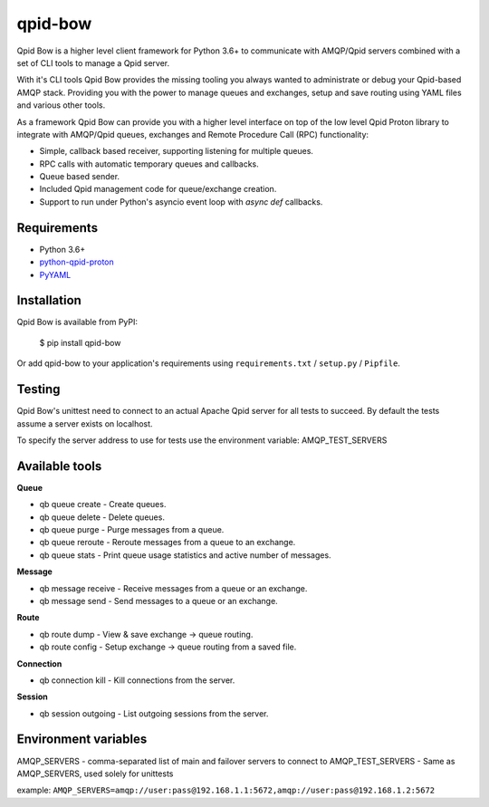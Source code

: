 qpid-bow
========

Qpid Bow is a higher level client framework for Python 3.6+ to communicate with
AMQP/Qpid servers combined with a set of CLI tools to manage a Qpid server.

With it's CLI tools Qpid Bow provides the missing tooling you always wanted
to administrate or debug your Qpid-based AMQP stack. Providing you with the
power to manage queues and exchanges, setup and save routing using YAML files
and various other tools.

As a framework Qpid Bow can provide you with a higher level interface on top of
the low level Qpid Proton library to integrate with AMQP/Qpid queues,
exchanges and Remote Procedure Call (RPC) functionality:

* Simple, callback based receiver, supporting listening for multiple queues.
* RPC calls with automatic temporary queues and callbacks.
* Queue based sender.
* Included Qpid management code for queue/exchange creation.
* Support to run under Python's asyncio event loop with *async def* callbacks.


Requirements
------------

* Python 3.6+
* `python-qpid-proton <https://pypi.python.org/pypi/python-qpid-proton>`_
* `PyYAML <https://pypi.python.org/pypi/PyYAML>`_


Installation
------------
Qpid Bow is available from PyPI:

    $ pip install qpid-bow

Or add qpid-bow to your application's requirements using
``requirements.txt`` / ``setup.py`` / ``Pipfile``.


Testing
-------
Qpid Bow's unittest need to connect to an actual Apache Qpid server for all
tests to succeed. By default the tests assume a server exists on localhost.

To specify the server address to use for tests use the environment variable:
AMQP_TEST_SERVERS


Available tools
---------------

**Queue**

* qb queue create - Create queues.
* qb queue delete - Delete queues.
* qb queue purge - Purge messages from a queue.
* qb queue reroute - Reroute messages from a queue to an exchange.
* qb queue stats - Print queue usage statistics and active number of messages.


**Message**

* qb message receive - Receive messages from a queue or an exchange.
* qb message send - Send messages to a queue or an exchange.


**Route**

* qb route dump - View & save exchange -> queue routing.
* qb route config - Setup exchange -> queue routing from a saved file.


**Connection**

* qb connection kill - Kill connections from the server.


**Session**

* qb session outgoing - List outgoing sessions from the server.


Environment variables
---------------------

AMQP_SERVERS - comma-separated list of main and failover servers to connect to
AMQP_TEST_SERVERS - Same as AMQP_SERVERS, used solely for unittests

example: ``AMQP_SERVERS=amqp://user:pass@192.168.1.1:5672,amqp://user:pass@192.168.1.2:5672``
